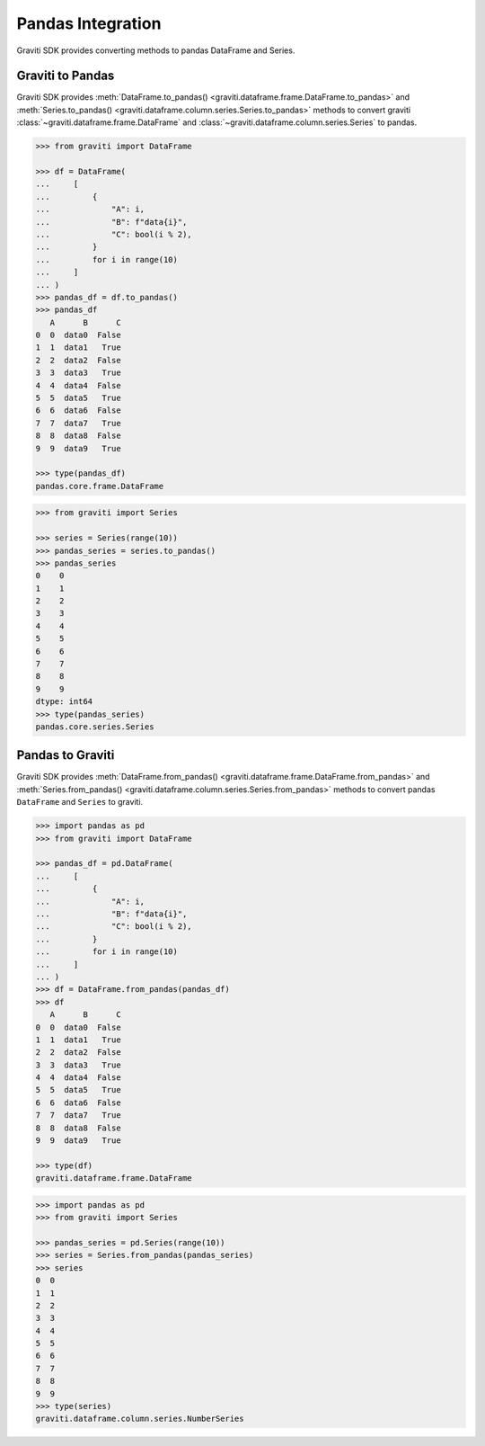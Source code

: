 ..
   Copyright 2022 Graviti. Licensed under MIT License.

####################
 Pandas Integration
####################

Graviti SDK provides converting methods to pandas DataFrame and Series.

*******************
 Graviti to Pandas
*******************

Graviti SDK provides :meth:`DataFrame.to_pandas() <graviti.dataframe.frame.DataFrame.to_pandas>` and
:meth:`Series.to_pandas() <graviti.dataframe.column.series.Series.to_pandas>` methods to convert
graviti :class:`~graviti.dataframe.frame.DataFrame` and
:class:`~graviti.dataframe.column.series.Series` to pandas.

.. code:: python

   >>> from graviti import DataFrame

   >>> df = DataFrame(
   ...     [
   ...         {
   ...             "A": i,
   ...             "B": f"data{i}",
   ...             "C": bool(i % 2),
   ...         }
   ...         for i in range(10)
   ...     ]
   ... )
   >>> pandas_df = df.to_pandas()
   >>> pandas_df
      A      B      C
   0  0  data0  False
   1  1  data1   True
   2  2  data2  False
   3  3  data3   True
   4  4  data4  False
   5  5  data5   True
   6  6  data6  False
   7  7  data7   True
   8  8  data8  False
   9  9  data9   True

   >>> type(pandas_df)
   pandas.core.frame.DataFrame

.. code:: python

   >>> from graviti import Series

   >>> series = Series(range(10))
   >>> pandas_series = series.to_pandas()
   >>> pandas_series
   0    0
   1    1
   2    2
   3    3
   4    4
   5    5
   6    6
   7    7
   8    8
   9    9
   dtype: int64
   >>> type(pandas_series)
   pandas.core.series.Series

*******************
 Pandas to Graviti
*******************

Graviti SDK provides :meth:`DataFrame.from_pandas() <graviti.dataframe.frame.DataFrame.from_pandas>`
and :meth:`Series.from_pandas() <graviti.dataframe.column.series.Series.from_pandas>` methods to
convert pandas ``DataFrame`` and ``Series`` to graviti.

.. code:: python

   >>> import pandas as pd
   >>> from graviti import DataFrame

   >>> pandas_df = pd.DataFrame(
   ...     [
   ...         {
   ...             "A": i,
   ...             "B": f"data{i}",
   ...             "C": bool(i % 2),
   ...         }
   ...         for i in range(10)
   ...     ]
   ... )
   >>> df = DataFrame.from_pandas(pandas_df)
   >>> df
      A      B      C
   0  0  data0  False
   1  1  data1   True
   2  2  data2  False
   3  3  data3   True
   4  4  data4  False
   5  5  data5   True
   6  6  data6  False
   7  7  data7   True
   8  8  data8  False
   9  9  data9   True

   >>> type(df)
   graviti.dataframe.frame.DataFrame

.. code:: python

   >>> import pandas as pd
   >>> from graviti import Series

   >>> pandas_series = pd.Series(range(10))
   >>> series = Series.from_pandas(pandas_series)
   >>> series
   0  0
   1  1
   2  2
   3  3
   4  4
   5  5
   6  6
   7  7
   8  8
   9  9
   >>> type(series)
   graviti.dataframe.column.series.NumberSeries
